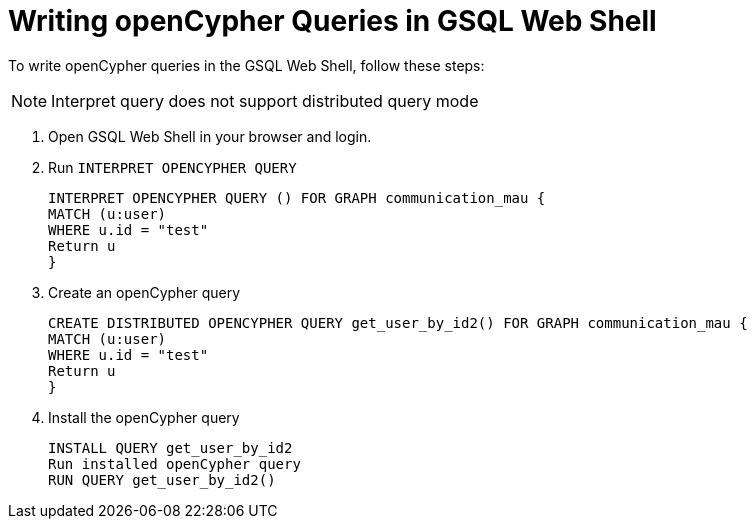 = Writing openCypher Queries in GSQL Web Shell

To write openCypher queries in the GSQL Web Shell, follow these steps:

NOTE: Interpret query does not support distributed query mode

. Open GSQL Web Shell in your browser and login.

. Run `INTERPRET OPENCYPHER QUERY`
[source,gsql]
INTERPRET OPENCYPHER QUERY () FOR GRAPH communication_mau {
MATCH (u:user)
WHERE u.id = "test"
Return u
}

. Create an openCypher query
[source,gsql]
CREATE DISTRIBUTED OPENCYPHER QUERY get_user_by_id2() FOR GRAPH communication_mau {
MATCH (u:user)
WHERE u.id = "test"
Return u
}

. Install the openCypher query
[source,gsql]
INSTALL QUERY get_user_by_id2
Run installed openCypher query
RUN QUERY get_user_by_id2()


